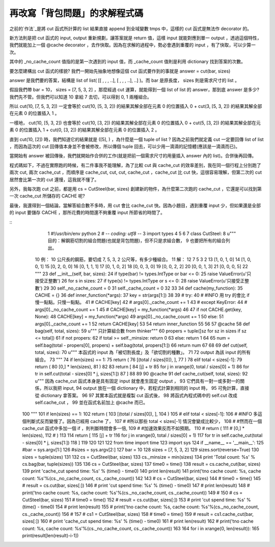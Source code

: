 再改寫「背包問題」的求解程式碼
================================================================================

之前的`作法`_是將 cut 函式所計算的 list 結果直接 append 到全域變數 tmps 中，這樣的 cut 函式是無法作 decorator
的。

新方法則是把 cut 函式的 input, output 重新規劃，讓答案就是 return 值，這樣 input 就能對應到單一 output
，透過這個特性，我們就能加上一個 @cache decorator ，去作快取。因為在求解的過程中，勢必會遇到重覆的 input
，有了快取，可以少算一次。

其中的 _no_cache_count 值指的是第一次遇到的 input 值，而 _cache_count 值則是利用 dictionary
找到答案的次數。

要怎麼建構出 cut 函式的樣貌? 我們一開始先抽象地想像這個 cut 函式要作到的事就是 answer = cut(bar, sizes)

answer 是我們要的答案，結構是 list of list( [[ , , , ..], [ , , , ..], ..] )。而 bar 是原長度，
sizes 則是需求尺寸的 list 。

假設我們帶 bar = 10， sizes = [7, 5, 3, 2] ，那麼經過 cut 運算，就能得到一個 list of list 的
answer，那到底 answer 是多少? 我們先不管。但我們可以知道 10 拿給 7 去切，可以得到 0, 1 兩種組合。

所以 cut(10, [7, 5, 3, 2]) 一定會等於 cut(10, [5, 3, 2]) 的結果其解全部在元素 0 的位置插入 0 +
cut(3, [5, 3, 2]) 的結果其解全部在元素 0 的位置插入 1 。

一樣地， cut(10, [5, 3, 2]) 也會等於 cut(10, [3, 2]) 的結果其解全部在元素 0 的位置插入 0 + cut(5,
[3, 2]) 的結果其解全部在元素 0 的位置插入 1 + cut(0, [3, 2]) 的結果其解全部在元素 0 的位置插入 2 。

直到 cut(10, [2]) 時，我們知道它的結果就是 ([5], ) ，為什麼是一個 tuple of list ? 因為之前我們就定義 cut
一定要回傳 list of list ，而因為這次的 cut 回傳值本身並不會被修改，所以傳個 tuple
回去，可以少用一滴滴的記憶體(應該是一滴滴而已)。

當開始有 answer 被回傳後，我們就開始作合併的工作(就是把前一個需求尺寸的用量插入 answer 內的 list)。合併後再回傳。

程式碼如下，不過在實際跑的時候，有二件事我不能理解，為了比較 cut 與 cache_cut 的效率差別，我在同一個行程上分別跑了兩次 cut, 兩次
cache_cut ，而順序是 cache_cut, cut, cut, cache_cut ，cache_cut 比 cut
快，這很容易理解，但第二次的 cut 居然會比第一次的 cut 還慢，這我就不懂了。

另外，我每次跑 cut 之前，都是用 cs = CutSteel(bar, sizes) 創建新的物件，為什麼第二次跑的 cache_cut
，它還是可以找到第一次 cache_cut 所儲存的 CACHE 呢?

最後，我還得到一個結論，當解答組合數不多時，用 cut 會比 cache_cut 快。因為小題目，遇到重覆 input 少，但如果還是全部的 input
要儲存 CACHE ，那所花費的時間還不夠重覆 input 所節省的時間了。

::
      1 #!/usr/bin/env python
      2 # -*- coding: utf8 -*-
      3 import types
      4
      5
      6
      7 class CutSteel:
      8     u"""  目的：解鋼筋切割的組合問題(也就是背包問題)，但不只是求組合數，
      9                 也要把所有的組合列出。
     10           例： 10 公尺長的鋼筋，要切成 7, 5, 3, 2 公尺等，有多少種組合。
     11           解：
     12                  7  5  3  2
     13                 [1, 0, 1, 0]
     14                 [1, 0, 0, 1]
     15                 [0, 2, 0, 0]
     16                 [0, 1, 1, 1]
     17                 [0, 1, 0, 2]
     18                 [0, 0, 3, 0]
     19                 [0, 0, 2, 2]
     20                 [0, 0, 1, 3]
     21                 [0, 0, 0, 5]
     22     """
     23     def __init__(self, bar, sizes):
     24         if type(bar) != types.IntType or bar <= 0:
     25             raise ValueError(u'只接受正整數')
     26         for s in sizes:
     27             if type(s) != types.IntType or s <= 0:
     28                 raise ValueError(u'只接受正整數')
     29
     30         self._no_cache_count = 0
     31         self._cache_count = 0
     32
     33
     34     def cache(my_function):
     35         CACHE = {}
     36         def inner_function(*args):
     37             key = str(args[1:])
     38
     39 #            try:
     40 #                #INFO 用 try 的會比 if 慢一點點。只慢一點點。
     41 #                CACHE[key]
     42 #                args[0]._cache_count += 1
     43 #            except KeyError:
     44 #                args[0]._no_cache_count += 1
     45 #                CACHE[key] = my_function(*args)
     46
     47             if not CACHE.get(key, None):
     48                 CACHE[key] = my_function(*args)
     49                 args[0]._no_cache_count += 1
     50             else:
     51                 args[0]._cache_count += 1
     52             return CACHE[key]
     53
     54         return inner_function
     55
     56
     57     @cache
     58     def bag(self, total, sizes):
     59         u""" 只計算組合數 from thinker"""
     60         propers = tuple([sz for sz in sizes if sz <= total])
     61         if not propers:
     62             if total >= self._minsize: return 0
     63             else: return 1
     64
     65         num = self.bag(total - propers[0], propers) +
     self.bag(total, propers[1:])
     66         return num
     67
     68
     69     def cut(self, total, sizes):
     70         u""" 本函式的 input 為「被切割長度」及「欲切割的種數」。
     71
     72             output 為該 input 的所有組合。
     73         """
     74         if len(sizes) == 1:
     75             return (
     76                     [(total / sizes[0]), ],
     77                     )
     78         elif total < sizes[-1]:
     79             return (
     80                     [0,] * len(sizes),
     81                     )
     82
     83         return [
     84                 [j] + tr
     85                     for j in xrange(0, total / sizes[0] + 1)
     86                     for tr in self.cut(total - sizes[0] * j,
     sizes[1:])
     87                 ]
     88
     89
     90     @cache
     91     def cache_cut(self, total, sizes):
     92         u""" 因為 cache_cut 函式本身是具有固定 input 就會產生固定 output ，
     93             它們具有一對一或多對一的關係，所以我把 input,
     94             output 放在一個 dictionary 中，若程式計算到相同的 input 時，
     95             可免計算，直接從 dictionary 拿答案。
     96
     97             其實本函式就是複製 cut 函式後，
     98             將函式內程式碼中的 self.cut 改成 self.cache_cut ，
     99             並在函式名前加上 @cache 而已。
    100         """
    101         if len(sizes) == 1:
    102             return (
    103                     [(total / sizes[0]), ],
    104                     )
    105 #        elif total < sizes[-1]:
    106 #            #INFO 多這個判斷式反而變慢了。因為已經用 cache 了，
    107 #            #所以那些 total < sizes[-1] 情況會變成比較少，
    108 #            #然而在一個 cache_cut 函式中多加一個 if ，則判斷時間會多一倍,
    109 #            #加速效果反而不如預期。
    110 #            return (
    111 #                    [0,] * len(sizes),
    112 #                    )
    113
    114         return [
    115                 [j] + tr
    116                     for j in xrange(0, total / sizes[0] + 1)
    117                     for tr in self.cache_cut(total - sizes[0] *
    j, sizes[1:])
    118                 ]
    119
    120
    121
    122 from time import time
    123 import sys
    124 if __name__ == '__main__':
    125     #bar = sys.argv[1:]
    126     #sizes = sys.argv[2:]
    127     bar = 10
    128     sizes = [7, 5, 3, 2]
    129     sizes.sort(reverse=True)
    130     sizes = tuple(sizes)
    131
    132     cs = CutSteel(bar, sizes)
    133     cs._minsize = min(sizes)
    134     print 'Total count: %s' % cs.bag(bar, tuple(sizes))
    135
    136     cs = CutSteel(bar, sizes)
    137     time0 = time()
    138     result = cs.cache_cut(bar, sizes)
    139     print 'cache_cut spend time: %s' % (time() - time0)
    140     print len(result)
    141     print('\tno cache count: %s, cache count:
    %s'%(cs._no_cache_count, cs._cache_count))
    142
    143 #    cs = CutSteel(bar, sizes)
    144 #    time0 = time()
    145 #    result = cs.cut(bar, sizes[:])
    146 #    print 'cut spend time: %s' % (time() - time0)
    147 #    print len(result)
    148 #    print('\tno cache count: %s, cache count:
    %s'%(cs._no_cache_count, cs._cache_count))
    149 #
    150 #    cs = CutSteel(bar, sizes)
    151 #    time0 = time()
    152 #    result = cs.cut(bar, sizes[:])
    153 #    print 'cut spend time: %s' % (time() - time0)
    154 #    print len(result)
    155 #    print('\tno cache count: %s, cache count:
    %s'%(cs._no_cache_count, cs._cache_count))
    156 #
    157 #    cs1 = CutSteel(bar, sizes)
    158 #    time0 = time()
    159 #    result = cs1.cache_cut(bar, sizes[:])
    160 #    print 'cache_cut spend time: %s' % (time() - time0)
    161 #    print len(result)
    162 #    print('\tno cache count: %s, cache count:
    %s'%(cs._no_cache_count, cs._cache_count))
    163
    164     for i in xrange(0, len(result)):
    165         print(result[len(result)-i-1])


.. _作法: http://hoamon.blogspot.com/2007/12/blog-post_20.html


.. author:: default
.. categories:: chinese
.. tags:: python, math, knapsack problem, computer, cmclass
.. comments::